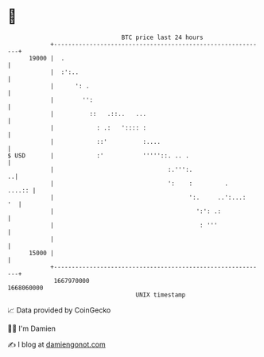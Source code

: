 * 👋

#+begin_example
                                   BTC price last 24 hours                    
               +------------------------------------------------------------+ 
         19000 |  .                                                         | 
               |  :':..                                                     | 
               |      ': .                                                  | 
               |        '':                                                 | 
               |          ::   .::..   ...                                  | 
               |            : .:   ':::: :                                  | 
               |            ::'          :....                              | 
   $ USD       |            :'           '''''::. .. .                      | 
               |                                :.''':.                   ..| 
               |                                ':    :         .    ....:: | 
               |                                      ':.     ..':...:   '  | 
               |                                        ':': .:             | 
               |                                         : '''              | 
               |                                                            | 
         15000 |                                                            | 
               +------------------------------------------------------------+ 
                1667970000                                        1668060000  
                                       UNIX timestamp                         
#+end_example
📈 Data provided by CoinGecko

🧑‍💻 I'm Damien

✍️ I blog at [[https://www.damiengonot.com][damiengonot.com]]
